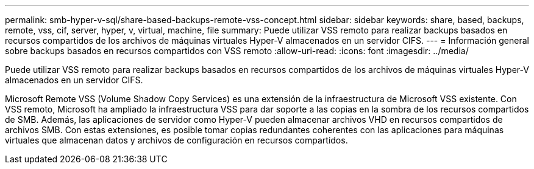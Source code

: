 ---
permalink: smb-hyper-v-sql/share-based-backups-remote-vss-concept.html 
sidebar: sidebar 
keywords: share, based, backups, remote, vss, cif, server, hyper, v, virtual, machine, file 
summary: Puede utilizar VSS remoto para realizar backups basados en recursos compartidos de los archivos de máquinas virtuales Hyper-V almacenados en un servidor CIFS. 
---
= Información general sobre backups basados en recursos compartidos con VSS remoto
:allow-uri-read: 
:icons: font
:imagesdir: ../media/


[role="lead"]
Puede utilizar VSS remoto para realizar backups basados en recursos compartidos de los archivos de máquinas virtuales Hyper-V almacenados en un servidor CIFS.

Microsoft Remote VSS (Volume Shadow Copy Services) es una extensión de la infraestructura de Microsoft VSS existente. Con VSS remoto, Microsoft ha ampliado la infraestructura VSS para dar soporte a las copias en la sombra de los recursos compartidos de SMB. Además, las aplicaciones de servidor como Hyper-V pueden almacenar archivos VHD en recursos compartidos de archivos SMB. Con estas extensiones, es posible tomar copias redundantes coherentes con las aplicaciones para máquinas virtuales que almacenan datos y archivos de configuración en recursos compartidos.
